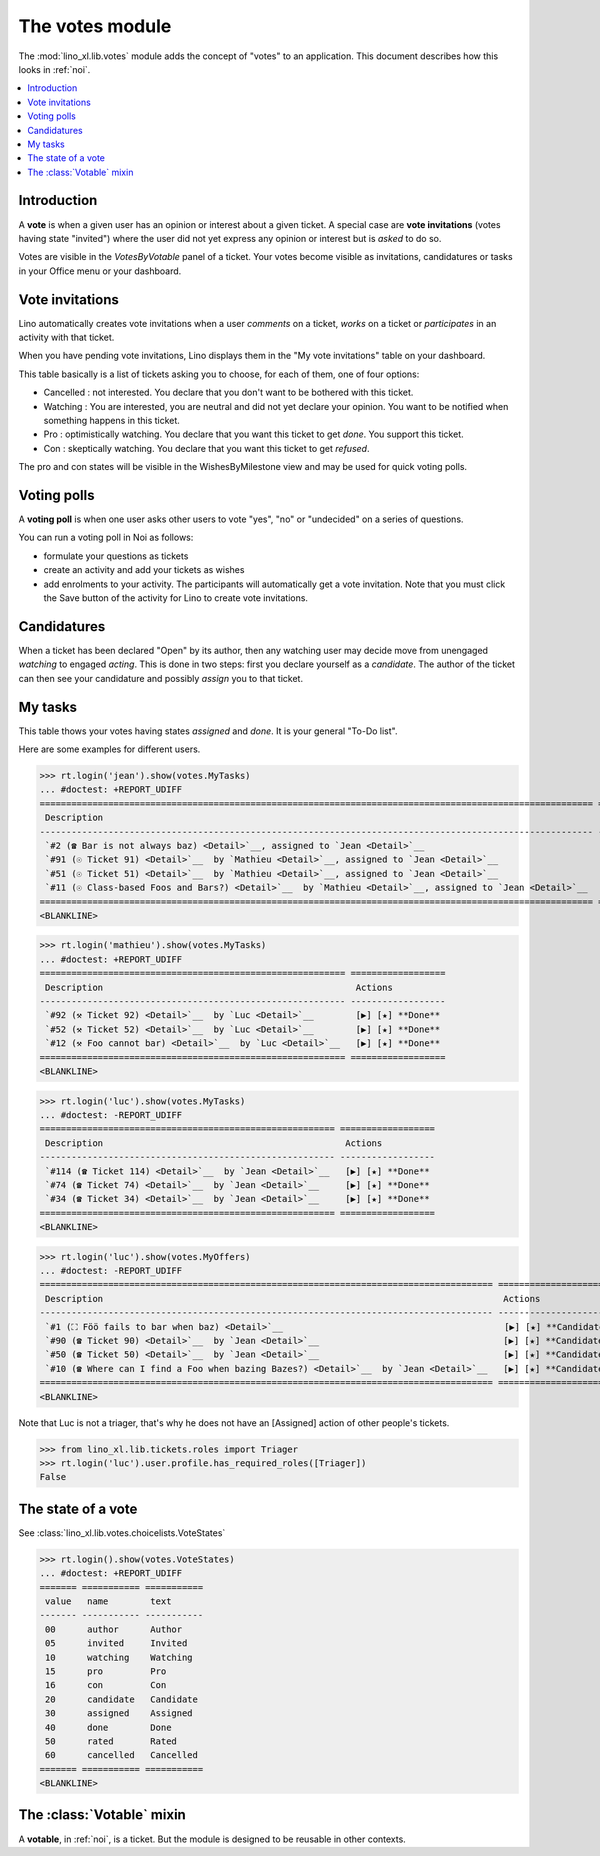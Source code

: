 .. _specs.noi.votes:

================
The votes module
================

.. How to test only this document:

    $ python setup.py test -s tests.SpecsTests.test_votes
    
    doctest init:
    >>> import lino
    >>> lino.startup('lino_book.projects.team.settings.demo')
    >>> from lino.api.doctest import *


The :mod:`lino_xl.lib.votes` module adds the concept of "votes" to an
application. This document describes how this looks in :ref:`noi`.

.. contents::
  :local:

Introduction
============

A **vote** is when a given user has an opinion or interest about a
given ticket.  A special case are **vote invitations** (votes having
state "invited") where the user did not yet express any opinion or
interest but is *asked* to do so.

Votes are visible in the `VotesByVotable` panel of a ticket. Your
votes become visible as invitations, candidatures or tasks in your
Office menu or your dashboard.


Vote invitations
================

Lino automatically creates vote invitations when a user *comments* on
a ticket, *works* on a ticket or *participates* in an activity with
that ticket.


When you have pending vote invitations, Lino displays them in the "My
vote invitations" table on your dashboard.

This table basically is a list of tickets asking you to choose, for
each of them, one of four options:

- Cancelled : not interested. You declare that you don't want to be
  bothered with this ticket.
- Watching : You are interested, you are neutral and did not
  yet declare your opinion. You want to be notified when
  something happens in this ticket.
- Pro : optimistically watching. You declare that you want this ticket
  to get *done*. You support this ticket.
- Con : skeptically watching. You declare that you want this ticket to
  get *refused*.

The pro and con states will be visible in the WishesByMilestone
view and may be used for quick voting polls.


Voting polls
============

A **voting poll** is when one user asks other users to vote "yes",
"no" or "undecided" on a series of questions.

You can run a voting poll in Noi as follows:

- formulate your questions as tickets
- create an activity and add your tickets as wishes
- add enrolments to your activity. The participants will automatically
  get a vote invitation. Note that you must click the Save button of
  the activity for Lino to create vote invitations.


Candidatures
============

When a ticket has been declared "Open" by its author, then any
watching user may decide move from unengaged *watching* to engaged
*acting*.  This is done in two steps: first you declare yourself as a
*candidate*. The author of the ticket can then see your candidature
and possibly *assign* you to that ticket.


My tasks
========

This table thows your votes having states `assigned` and `done`.
It is your general "To-Do list".

Here are some examples for different users.

>>> rt.login('jean').show(votes.MyTasks)
... #doctest: +REPORT_UDIFF
========================================================================================================= =========================================================================
 Description                                                                                               Actions
--------------------------------------------------------------------------------------------------------- -------------------------------------------------------------------------
 `#2 (☎ Bar is not always baz) <Detail>`__, assigned to `Jean <Detail>`__                                  [▶] [★] **Assigned** → [Cancelled] [Watching] [Pro] [Con] [Done] [Rate]
 `#91 (☉ Ticket 91) <Detail>`__  by `Mathieu <Detail>`__, assigned to `Jean <Detail>`__                    [▶] [★] **Assigned** → [Cancelled] [Watching] [Pro] [Con] [Done] [Rate]
 `#51 (☉ Ticket 51) <Detail>`__  by `Mathieu <Detail>`__, assigned to `Jean <Detail>`__                    [▶] [★] **Assigned** → [Cancelled] [Watching] [Pro] [Con] [Done] [Rate]
 `#11 (☉ Class-based Foos and Bars?) <Detail>`__  by `Mathieu <Detail>`__, assigned to `Jean <Detail>`__   [▶] [★] **Assigned** → [Cancelled] [Watching] [Pro] [Con] [Done] [Rate]
========================================================================================================= =========================================================================
<BLANKLINE>




>>> rt.login('mathieu').show(votes.MyTasks)
... #doctest: +REPORT_UDIFF
========================================================== ==================
 Description                                                Actions
---------------------------------------------------------- ------------------
 `#92 (⚒ Ticket 92) <Detail>`__  by `Luc <Detail>`__        [▶] [★] **Done**
 `#52 (⚒ Ticket 52) <Detail>`__  by `Luc <Detail>`__        [▶] [★] **Done**
 `#12 (⚒ Foo cannot bar) <Detail>`__  by `Luc <Detail>`__   [▶] [★] **Done**
========================================================== ==================
<BLANKLINE>


>>> rt.login('luc').show(votes.MyTasks)
... #doctest: -REPORT_UDIFF
======================================================== ==================
 Description                                              Actions
-------------------------------------------------------- ------------------
 `#114 (☎ Ticket 114) <Detail>`__  by `Jean <Detail>`__   [▶] [★] **Done**
 `#74 (☎ Ticket 74) <Detail>`__  by `Jean <Detail>`__     [▶] [★] **Done**
 `#34 (☎ Ticket 34) <Detail>`__  by `Jean <Detail>`__     [▶] [★] **Done**
======================================================== ==================
<BLANKLINE>



>>> rt.login('luc').show(votes.MyOffers)
... #doctest: -REPORT_UDIFF
====================================================================================== =======================================================================
 Description                                                                            Actions
-------------------------------------------------------------------------------------- -----------------------------------------------------------------------
 `#1 (⛶ Föö fails to bar when baz) <Detail>`__                                          [▶] [★] **Candidate** → [Cancelled] [Watching] [Pro] [Con] [Assigned]
 `#90 (☎ Ticket 90) <Detail>`__  by `Jean <Detail>`__                                   [▶] [★] **Candidate** → [Cancelled] [Watching] [Pro] [Con]
 `#50 (☎ Ticket 50) <Detail>`__  by `Jean <Detail>`__                                   [▶] [★] **Candidate** → [Cancelled] [Watching] [Pro] [Con]
 `#10 (☎ Where can I find a Foo when bazing Bazes?) <Detail>`__  by `Jean <Detail>`__   [▶] [★] **Candidate** → [Cancelled] [Watching] [Pro] [Con]
====================================================================================== =======================================================================
<BLANKLINE>

Note that Luc is not a triager, that's why he does not have an
[Assigned] action of other people's tickets.

>>> from lino_xl.lib.tickets.roles import Triager
>>> rt.login('luc').user.profile.has_required_roles([Triager])
False


The state of a vote
===================

See :class:`lino_xl.lib.votes.choicelists.VoteStates`

>>> rt.login().show(votes.VoteStates)
... #doctest: +REPORT_UDIFF
======= =========== ===========
 value   name        text
------- ----------- -----------
 00      author      Author
 05      invited     Invited
 10      watching    Watching
 15      pro         Pro
 16      con         Con
 20      candidate   Candidate
 30      assigned    Assigned
 40      done        Done
 50      rated       Rated
 60      cancelled   Cancelled
======= =========== ===========
<BLANKLINE>



The :class:`Votable` mixin
==========================

A **votable**, in :ref:`noi`, is a ticket. But the module is designed
to be reusable in other contexts.

